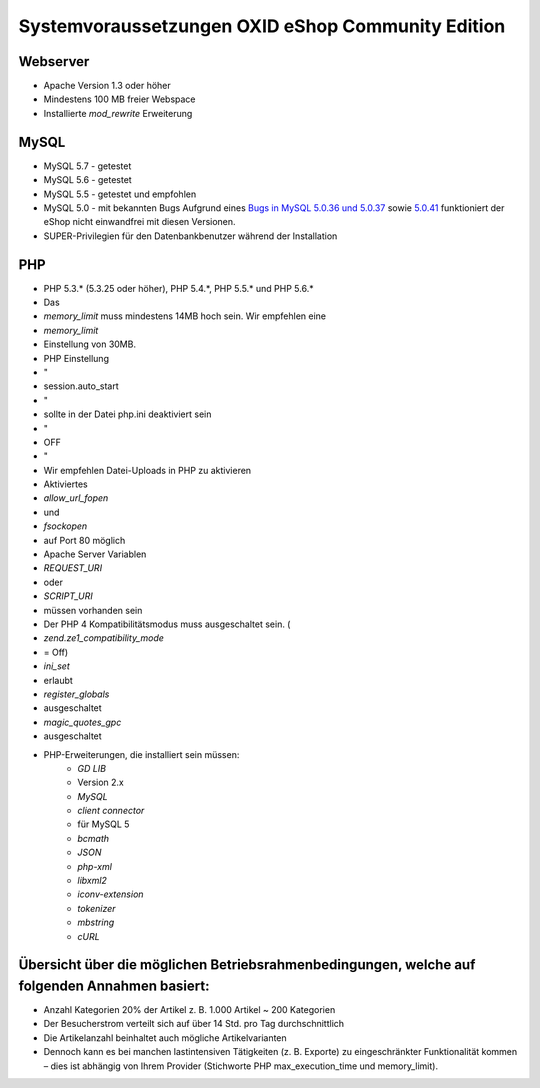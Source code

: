 ﻿Systemvoraussetzungen OXID eShop Community Edition
==================================================
Webserver
---------
* Apache Version 1.3 oder höher
* Mindestens 100 MB freier Webspace
* Installierte *mod_rewrite* Erweiterung

MySQL
-----
* MySQL 5.7 - getestet
* MySQL 5.6 - getestet
* MySQL 5.5 - getestet und empfohlen
* MySQL 5.0 - mit bekannten Bugs
  Aufgrund eines `Bugs in MySQL 5.0.36 und 5.0.37 <http://bugs.mysql.com/bug.php?id=27210>`_ sowie `5.0.41 <https://bugs.oxid-esales.com/view.php?id=1877>`_ funktioniert der eShop nicht einwandfrei mit diesen Versionen.
* SUPER-Privilegien für den Datenbankbenutzer während der Installation

PHP
---
* PHP 5.3.* (5.3.25 oder höher), PHP 5.4.*, PHP 5.5.* und PHP 5.6.*
* Das
*  *memory_limit* muss mindestens 14MB hoch sein. Wir empfehlen eine
*  *memory_limit*  
* Einstellung von 30MB.
* PHP Einstellung
* \"
* session.auto_start
* \"
* sollte in der Datei php.ini deaktiviert sein
* \"
* OFF
* \"
* Wir empfehlen Datei-Uploads in PHP zu aktivieren
* Aktiviertes
*  *allow_url_fopen*  
* und
*  *fsockopen*  
* auf Port 80 möglich
* Apache Server Variablen
*  *REQUEST_URI*  
* oder
*  *SCRIPT_URI*  
* müssen vorhanden sein
* Der PHP 4 Kompatibilitätsmodus muss ausgeschaltet sein. (
*  *zend.ze1_compatibility_mode*  
* = Off)
*  *ini_set*  
* erlaubt
*  *register_globals*  
* ausgeschaltet
*  *magic_quotes_gpc*  
* ausgeschaltet
* PHP-Erweiterungen, die installiert sein müssen:
	*  *GD LIB*  
	* Version 2.x
	*  *MySQL* 
	*  *client connector*  
	* für MySQL 5
	*  *bcmath* 
	*  *JSON* 
	*  *php-xml* 
	*  *libxml2* 
	*  *iconv-extension* 
	*  *tokenizer* 
	*  *mbstring* 
	*  *cURL* 

Übersicht über die möglichen Betriebsrahmenbedingungen, welche auf folgenden Annahmen basiert:
----------------------------------------------------------------------------------------------
* Anzahl Kategorien 20% der Artikel z. B. 1.000 Artikel ~ 200 Kategorien
* Der Besucherstrom verteilt sich auf über 14 Std. pro Tag durchschnittlich
* Die Artikelanzahl beinhaltet auch mögliche Artikelvarianten
* Dennoch kann es bei manchen lastintensiven Tätigkeiten (z. B. Exporte) zu eingeschränkter Funktionalität kommen – dies ist abhängig von Ihrem Provider (Stichworte PHP max_execution_time und memory_limit).

.. Intern: ---, Status: